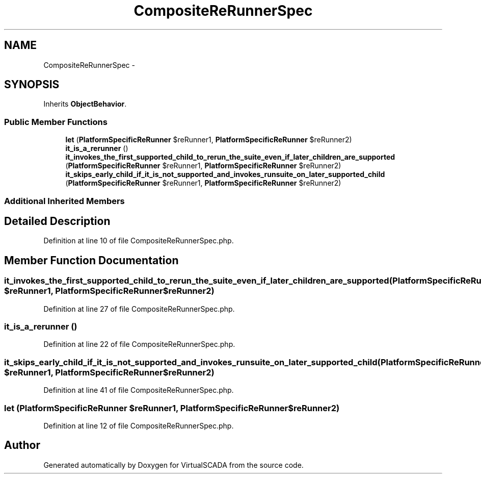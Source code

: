 .TH "CompositeReRunnerSpec" 3 "Tue Apr 14 2015" "Version 1.0" "VirtualSCADA" \" -*- nroff -*-
.ad l
.nh
.SH NAME
CompositeReRunnerSpec \- 
.SH SYNOPSIS
.br
.PP
.PP
Inherits \fBObjectBehavior\fP\&.
.SS "Public Member Functions"

.in +1c
.ti -1c
.RI "\fBlet\fP (\fBPlatformSpecificReRunner\fP $reRunner1, \fBPlatformSpecificReRunner\fP $reRunner2)"
.br
.ti -1c
.RI "\fBit_is_a_rerunner\fP ()"
.br
.ti -1c
.RI "\fBit_invokes_the_first_supported_child_to_rerun_the_suite_even_if_later_children_are_supported\fP (\fBPlatformSpecificReRunner\fP $reRunner1, \fBPlatformSpecificReRunner\fP $reRunner2)"
.br
.ti -1c
.RI "\fBit_skips_early_child_if_it_is_not_supported_and_invokes_runsuite_on_later_supported_child\fP (\fBPlatformSpecificReRunner\fP $reRunner1, \fBPlatformSpecificReRunner\fP $reRunner2)"
.br
.in -1c
.SS "Additional Inherited Members"
.SH "Detailed Description"
.PP 
Definition at line 10 of file CompositeReRunnerSpec\&.php\&.
.SH "Member Function Documentation"
.PP 
.SS "it_invokes_the_first_supported_child_to_rerun_the_suite_even_if_later_children_are_supported (\fBPlatformSpecificReRunner\fP $reRunner1, \fBPlatformSpecificReRunner\fP $reRunner2)"

.PP
Definition at line 27 of file CompositeReRunnerSpec\&.php\&.
.SS "it_is_a_rerunner ()"

.PP
Definition at line 22 of file CompositeReRunnerSpec\&.php\&.
.SS "it_skips_early_child_if_it_is_not_supported_and_invokes_runsuite_on_later_supported_child (\fBPlatformSpecificReRunner\fP $reRunner1, \fBPlatformSpecificReRunner\fP $reRunner2)"

.PP
Definition at line 41 of file CompositeReRunnerSpec\&.php\&.
.SS "let (\fBPlatformSpecificReRunner\fP $reRunner1, \fBPlatformSpecificReRunner\fP $reRunner2)"

.PP
Definition at line 12 of file CompositeReRunnerSpec\&.php\&.

.SH "Author"
.PP 
Generated automatically by Doxygen for VirtualSCADA from the source code\&.
